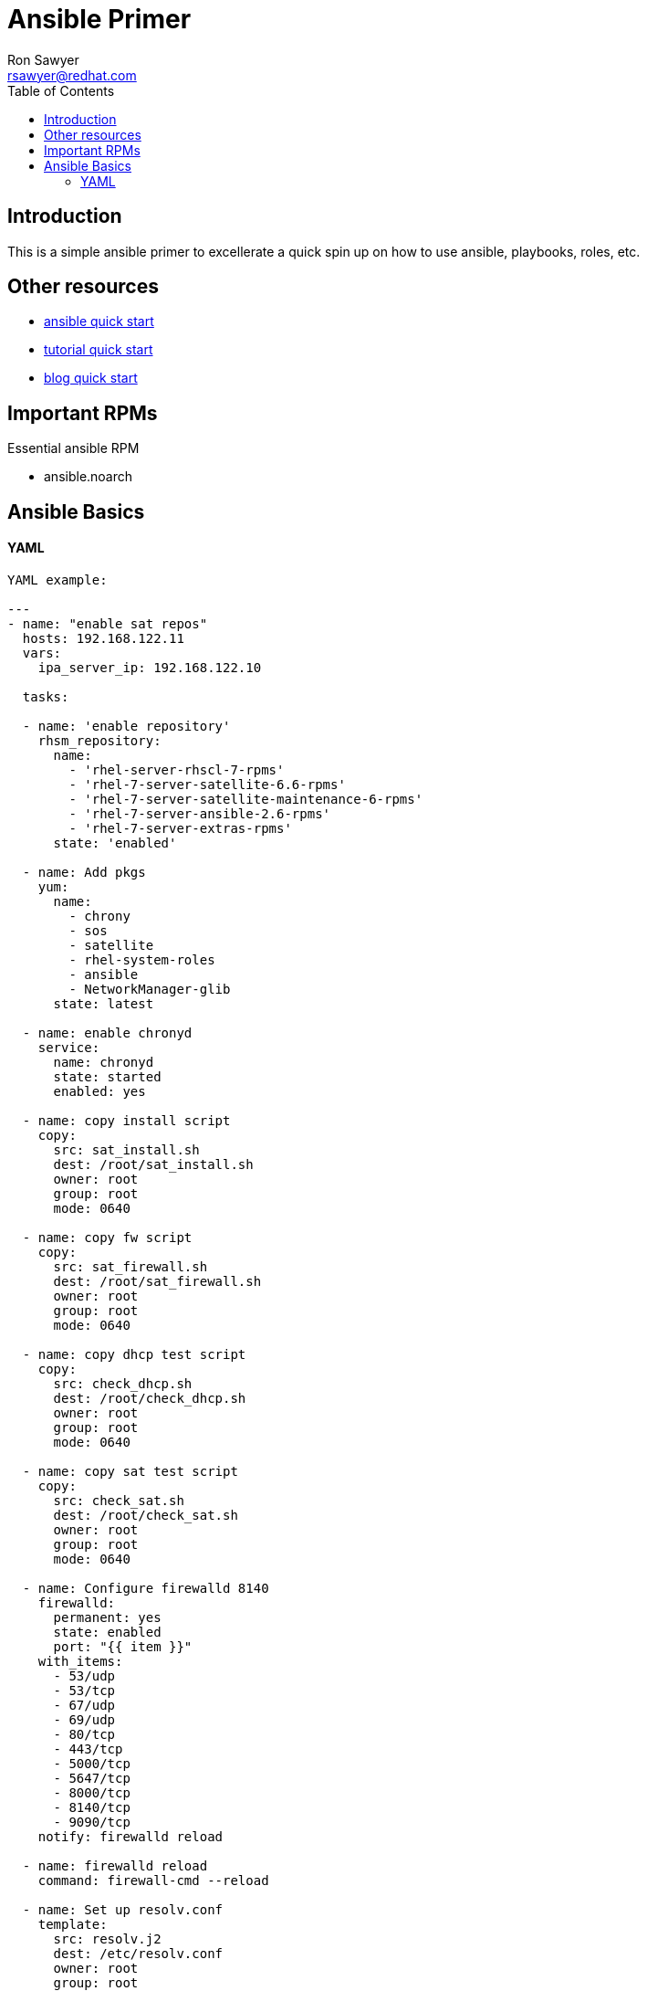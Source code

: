 Ansible Primer
==============
:Author: Ron Sawyer
:Email: rsawyer@redhat.com
:Date: 28 Jan 2020
:toc:
 
== Introduction

This is a simple ansible primer to excellerate a quick spin up on how to use ansible, playbooks, roles, etc.

== Other resources

* https://docs.ansible.com/ansible/latest/user_guide/quickstart.html[ansible quick start]
* https://www.tutorialspoint.com/ansible/ansible_quick_guide.html[tutorial quick start]
* https://ryaneschinger.com/blog/ansible-quick-start/[blog quick start]

== Important RPMs

.Essential ansible RPM
* ansible.noarch

== Ansible Basics

==== YAML

```
YAML example:

---
- name: "enable sat repos"
  hosts: 192.168.122.11
  vars:
    ipa_server_ip: 192.168.122.10
     
  tasks:

  - name: 'enable repository'
    rhsm_repository:
      name:
        - 'rhel-server-rhscl-7-rpms'
        - 'rhel-7-server-satellite-6.6-rpms'
        - 'rhel-7-server-satellite-maintenance-6-rpms'
        - 'rhel-7-server-ansible-2.6-rpms'
        - 'rhel-7-server-extras-rpms'
      state: 'enabled'

  - name: Add pkgs
    yum:
      name:
        - chrony
        - sos
        - satellite
        - rhel-system-roles
        - ansible
        - NetworkManager-glib
      state: latest

  - name: enable chronyd
    service:
      name: chronyd
      state: started
      enabled: yes

  - name: copy install script
    copy:
      src: sat_install.sh
      dest: /root/sat_install.sh
      owner: root
      group: root
      mode: 0640

  - name: copy fw script
    copy:
      src: sat_firewall.sh
      dest: /root/sat_firewall.sh
      owner: root
      group: root
      mode: 0640

  - name: copy dhcp test script
    copy:
      src: check_dhcp.sh
      dest: /root/check_dhcp.sh
      owner: root
      group: root
      mode: 0640

  - name: copy sat test script
    copy:
      src: check_sat.sh
      dest: /root/check_sat.sh
      owner: root
      group: root
      mode: 0640

  - name: Configure firewalld 8140
    firewalld:
      permanent: yes
      state: enabled
      port: "{{ item }}"
    with_items:
      - 53/udp
      - 53/tcp
      - 67/udp
      - 69/udp
      - 80/tcp
      - 443/tcp
      - 5000/tcp
      - 5647/tcp
      - 8000/tcp
      - 8140/tcp
      - 9090/tcp
    notify: firewalld reload

  - name: firewalld reload
    command: firewall-cmd --reload

  - name: Set up resolv.conf
    template:
      src: resolv.j2
      dest: /etc/resolv.conf
      owner: root
      group: root
      mode: 0644

  - name: Config NetworkManager.conf
    template:
      src: NetworkManager.j2
      dest: /etc/NetworkManager/NetworkManager.conf
      owner: root
      group: root
      mode: 0644
```
